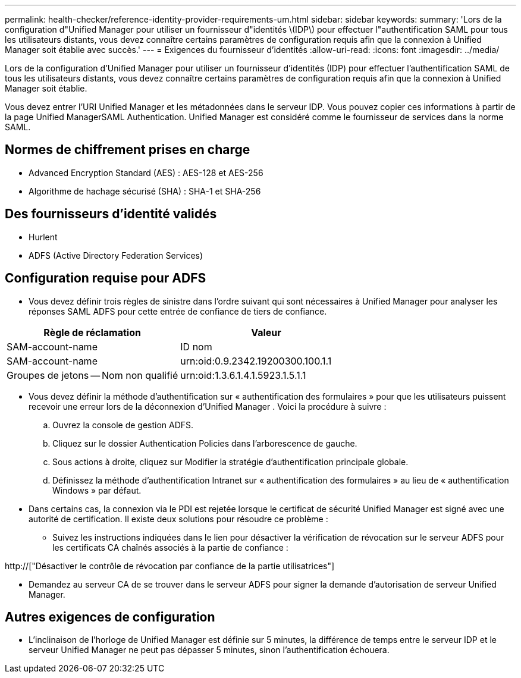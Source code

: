 ---
permalink: health-checker/reference-identity-provider-requirements-um.html 
sidebar: sidebar 
keywords:  
summary: 'Lors de la configuration d"Unified Manager pour utiliser un fournisseur d"identités \(IDP\) pour effectuer l"authentification SAML pour tous les utilisateurs distants, vous devez connaître certains paramètres de configuration requis afin que la connexion à Unified Manager soit établie avec succès.' 
---
= Exigences du fournisseur d'identités
:allow-uri-read: 
:icons: font
:imagesdir: ../media/


[role="lead"]
Lors de la configuration d'Unified Manager pour utiliser un fournisseur d'identités (IDP) pour effectuer l'authentification SAML de tous les utilisateurs distants, vous devez connaître certains paramètres de configuration requis afin que la connexion à Unified Manager soit établie.

Vous devez entrer l'URI Unified Manager et les métadonnées dans le serveur IDP. Vous pouvez copier ces informations à partir de la page Unified ManagerSAML Authentication. Unified Manager est considéré comme le fournisseur de services dans la norme SAML.



== Normes de chiffrement prises en charge

* Advanced Encryption Standard (AES) : AES-128 et AES-256
* Algorithme de hachage sécurisé (SHA) : SHA-1 et SHA-256




== Des fournisseurs d'identité validés

* Hurlent
* ADFS (Active Directory Federation Services)




== Configuration requise pour ADFS

* Vous devez définir trois règles de sinistre dans l'ordre suivant qui sont nécessaires à Unified Manager pour analyser les réponses SAML ADFS pour cette entrée de confiance de tiers de confiance.


[cols="2*"]
|===
| Règle de réclamation | Valeur 


 a| 
SAM-account-name
 a| 
ID nom



 a| 
SAM-account-name
 a| 
urn:oid:0.9.2342.19200300.100.1.1



 a| 
Groupes de jetons -- Nom non qualifié
 a| 
urn:oid:1.3.6.1.4.1.5923.1.5.1.1

|===
* Vous devez définir la méthode d'authentification sur « authentification des formulaires » pour que les utilisateurs puissent recevoir une erreur lors de la déconnexion d'Unified Manager . Voici la procédure à suivre :
+
.. Ouvrez la console de gestion ADFS.
.. Cliquez sur le dossier Authentication Policies dans l'arborescence de gauche.
.. Sous actions à droite, cliquez sur Modifier la stratégie d'authentification principale globale.
.. Définissez la méthode d'authentification Intranet sur « authentification des formulaires » au lieu de « authentification Windows » par défaut.


* Dans certains cas, la connexion via le PDI est rejetée lorsque le certificat de sécurité Unified Manager est signé avec une autorité de certification. Il existe deux solutions pour résoudre ce problème :
+
** Suivez les instructions indiquées dans le lien pour désactiver la vérification de révocation sur le serveur ADFS pour les certificats CA chaînés associés à la partie de confiance :




http://["Désactiver le contrôle de révocation par confiance de la partie utilisatrices"]

* Demandez au serveur CA de se trouver dans le serveur ADFS pour signer la demande d'autorisation de serveur Unified Manager.




== Autres exigences de configuration

* L'inclinaison de l'horloge de Unified Manager est définie sur 5 minutes, la différence de temps entre le serveur IDP et le serveur Unified Manager ne peut pas dépasser 5 minutes, sinon l'authentification échouera.

